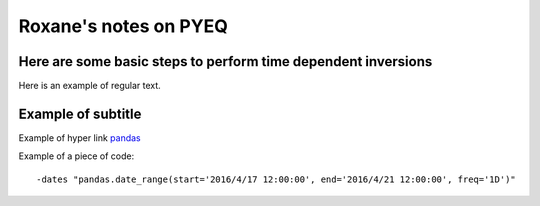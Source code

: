 Roxane's notes on PYEQ
======================

Here are some basic steps to perform time dependent inversions
--------------------------------------------------------------

Here is an example of regular text.

Example of subtitle
-------------------

Example of hyper link `pandas 
<https://https://pandas.pydata.org/>`_ 

Example of a piece of code:

::

	-dates "pandas.date_range(start='2016/4/17 12:00:00', end='2016/4/21 12:00:00', freq='1D')"

